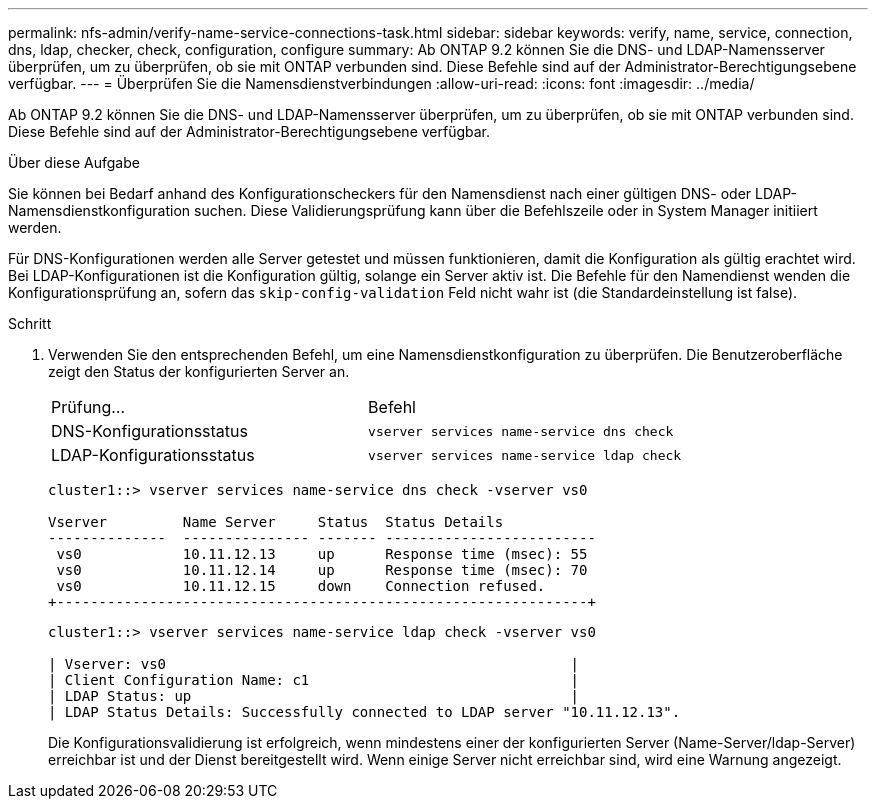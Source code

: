---
permalink: nfs-admin/verify-name-service-connections-task.html 
sidebar: sidebar 
keywords: verify, name, service, connection, dns, ldap, checker, check, configuration, configure 
summary: Ab ONTAP 9.2 können Sie die DNS- und LDAP-Namensserver überprüfen, um zu überprüfen, ob sie mit ONTAP verbunden sind. Diese Befehle sind auf der Administrator-Berechtigungsebene verfügbar. 
---
= Überprüfen Sie die Namensdienstverbindungen
:allow-uri-read: 
:icons: font
:imagesdir: ../media/


[role="lead"]
Ab ONTAP 9.2 können Sie die DNS- und LDAP-Namensserver überprüfen, um zu überprüfen, ob sie mit ONTAP verbunden sind. Diese Befehle sind auf der Administrator-Berechtigungsebene verfügbar.

.Über diese Aufgabe
Sie können bei Bedarf anhand des Konfigurationscheckers für den Namensdienst nach einer gültigen DNS- oder LDAP-Namensdienstkonfiguration suchen. Diese Validierungsprüfung kann über die Befehlszeile oder in System Manager initiiert werden.

Für DNS-Konfigurationen werden alle Server getestet und müssen funktionieren, damit die Konfiguration als gültig erachtet wird. Bei LDAP-Konfigurationen ist die Konfiguration gültig, solange ein Server aktiv ist. Die Befehle für den Namendienst wenden die Konfigurationsprüfung an, sofern das `skip-config-validation` Feld nicht wahr ist (die Standardeinstellung ist false).

.Schritt
. Verwenden Sie den entsprechenden Befehl, um eine Namensdienstkonfiguration zu überprüfen. Die Benutzeroberfläche zeigt den Status der konfigurierten Server an.
+
|===


| Prüfung... | Befehl 


 a| 
DNS-Konfigurationsstatus
 a| 
`vserver services name-service dns check`



 a| 
LDAP-Konfigurationsstatus
 a| 
`vserver services name-service ldap check`

|===
+
[listing]
----
cluster1::> vserver services name-service dns check -vserver vs0

Vserver         Name Server     Status  Status Details
--------------  --------------- ------- -------------------------
 vs0            10.11.12.13     up      Response time (msec): 55
 vs0            10.11.12.14     up      Response time (msec): 70
 vs0            10.11.12.15     down    Connection refused.
+---------------------------------------------------------------+
----
+
[listing]
----
cluster1::> vserver services name-service ldap check -vserver vs0

| Vserver: vs0                                                |
| Client Configuration Name: c1                               |
| LDAP Status: up                                             |
| LDAP Status Details: Successfully connected to LDAP server "10.11.12.13".                                              |
----
+
Die Konfigurationsvalidierung ist erfolgreich, wenn mindestens einer der konfigurierten Server (Name-Server/ldap-Server) erreichbar ist und der Dienst bereitgestellt wird. Wenn einige Server nicht erreichbar sind, wird eine Warnung angezeigt.


